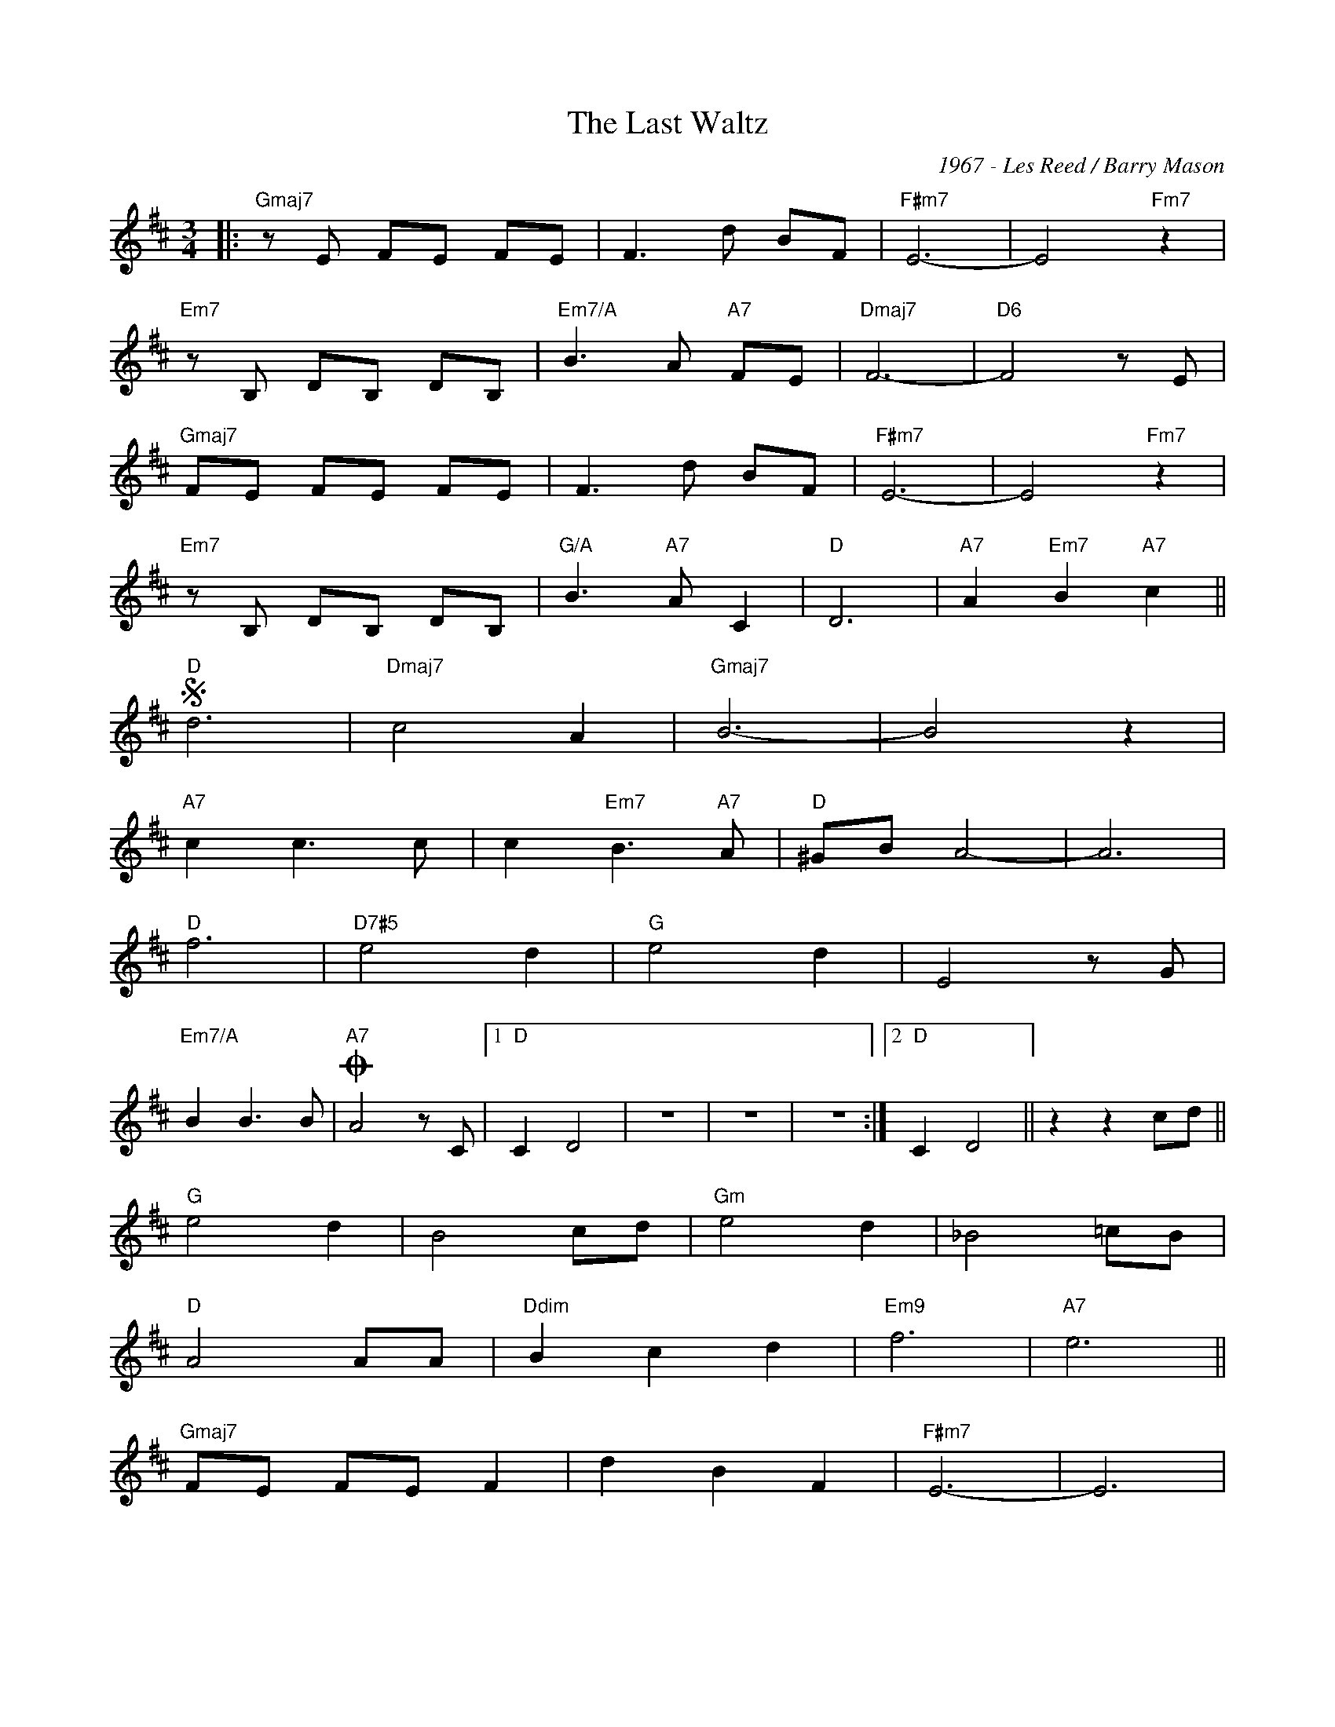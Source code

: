 X:1
T:The Last Waltz
C:1967 - Les Reed / Barry Mason
Z:www.realbook.site
L:1/8
M:3/4
I:linebreak $
K:D
V:1 treble 
V:1
|:"Gmaj7" z E FE FE | F3 d BF |"F#m7" E6- | E4"Fm7" z2 |$"Em7" z B, DB, DB, |"Em7/A" B3 A"A7" FE | %6
"Dmaj7" F6- |"D6" F4 z E |$"Gmaj7" FE FE FE | F3 d BF |"F#m7" E6- | E4"Fm7" z2 |$ %12
"Em7" z B, DB, DB, |"G/A" B3"A7" A C2 |"D" D6 |"A7" A2"Em7" B2"A7" c2 ||$"D"S d6 |"Dmaj7" c4 A2 | %18
"Gmaj7" B6- | B4 z2 |$"A7" c2 c3 c | c2"Em7" B3"A7" A |"D" ^GB A4- | A6 |$"D" f6 |"D7#5" e4 d2 | %26
"G" e4 d2 | E4 z G |$"Em7/A" B2 B3 B |"A7"O A4 z C |1"D" C2 D4 | z6 | z6 | z6 :|2"D" C2 D4 || %35
 z2 z2 cd ||$"G" e4 d2 | B4 cd |"Gm" e4 d2 | _B4 =cB |$"D" A4 AA |"Ddim" B2 c2 d2 |"Em9" f6 | %43
"A7" e6 ||$"Gmaj7" FE FE F2 | d2 B2 F2 |"F#m7" E6- | E6 |$"Em7" DB, DB, D2 |"Em7/A" B2 A2"A7" C2 | %50
"D" D6 |"A7"S A2"Em7" B2"A7" c2 ||$"D"O C2 D4 | z6 | z6 | z6 |"Gmaj7" FE FE F2 | d2 B2 F2 | %58
"Dmaj7" E6 |] %59

